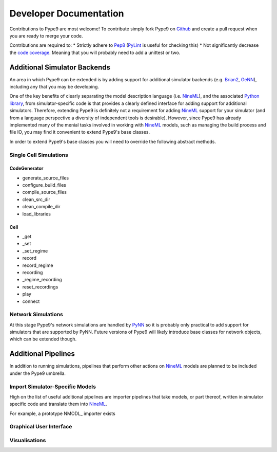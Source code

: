 =======================
Developer Documentation
=======================

Contributions to Pype9 are most welcome! To contribute simply fork
Pype9 on Github_ and create a pull request when you are ready to merge
your code.

Contributions are required to:
* Strictly adhere to Pep8_ (PyLint_ is useful for checking this)
* Not significantly decrease the `code coverage`_. Meaning that you
will probably need to add a unittest or two.


Additional Simulator Backends
-----------------------------

An area in which Pype9 can be extended is by adding support for
additional simulator backends (e.g. Brian2_, GeNN_), including any
that you may be developing.

One of the key benefits of clearly separating the model description
language (i.e. NineML_), and the associated `Python library`_, from
simulator-specific code is that provides a clearly defined interface
for adding support for additional simulators. Therefore, extending
Pype9 is definitely not a requirement for adding NineML_ support for
your simulator (and from a language perspective a diversity of
independent tools is desirable).  However, since Pype9 has already
implemented many of the menial tasks involved in working with NineML_
models, such as managing the build process and file IO, you may find it
convenient to extend Pype9's base classes.

In order to extend Pype9's base classes you will need to override the
following abstract methods.

Single Cell Simulations
~~~~~~~~~~~~~~~~~~~~~~~

CodeGenerator
^^^^^^^^^^^^^

* generate_source_files
* configure_build_files
* compile_source_files
* clean_src_dir
* clean_compile_dir
* load_libraries

Cell
^^^^

* _get
* _set
* _set_regime
* record
* record_regime
* recording
* _regime_recording
* reset_recordings
* play
* connect

Network Simulations
~~~~~~~~~~~~~~~~~~~

At this stage Pype9's network simulations are handled by PyNN_ so it
is probably only practical to add support for simulators that are
supported by PyNN. Future versions of Pype9 will likely introduce
base classes for network objects, which can be extended though. 


Additional Pipelines
--------------------

In addition to running simulations, pipelines that perform other
actions on NineML_ models are planned to be included under the Pype9
umbrella.  

Import Simulator-Specific Models
~~~~~~~~~~~~~~~~~~~~~~~~~~~~~~~~

High on the list of useful additional pipelines are importer pipelines
that take models, or part thereof, written in simulator specific code
and translate them into NineML_.

For example, a prototype NMODL_ importer exists

Graphical User Interface
~~~~~~~~~~~~~~~~~~~~~~~~

Visualisations
~~~~~~~~~~~~~~


.. _NineML: http://nineml.net
.. _GitHub: https://github.com/NeuralEnsemble/pype9
.. _PyNN: http://neuralensemble.org/PyNN/
.. _GeNN: http://genn-team.github.io/genn/
.. _Brian2: https://brian2.readthedocs.io/en/stable/
.. _Pep8: https://www.python.org/dev/peps/pep-0008/
.. _PyLint: https://pypi.python.org/pypi/pylint
.. _`Python library`: http://nineml-python.readthedocs.io/en/latest/
.. _`code coverage`: https://coveralls.io/github/NeuralEnsemble/pype9?branch=master
